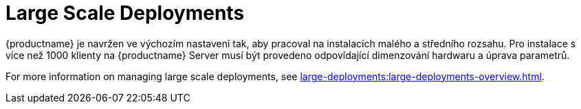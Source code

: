 [[large-scale-deployments]]
= Large Scale Deployments

{productname} je navržen ve výchozím nastavení tak, aby pracoval na instalacích malého a středního rozsahu. Pro instalace s více než 1000 klienty na {productname} Server musí být provedeno odpovídající dimenzování hardwaru a úprava parametrů.

For more information on managing large scale deployments, see xref:large-deployments:large-deployments-overview.adoc[].

